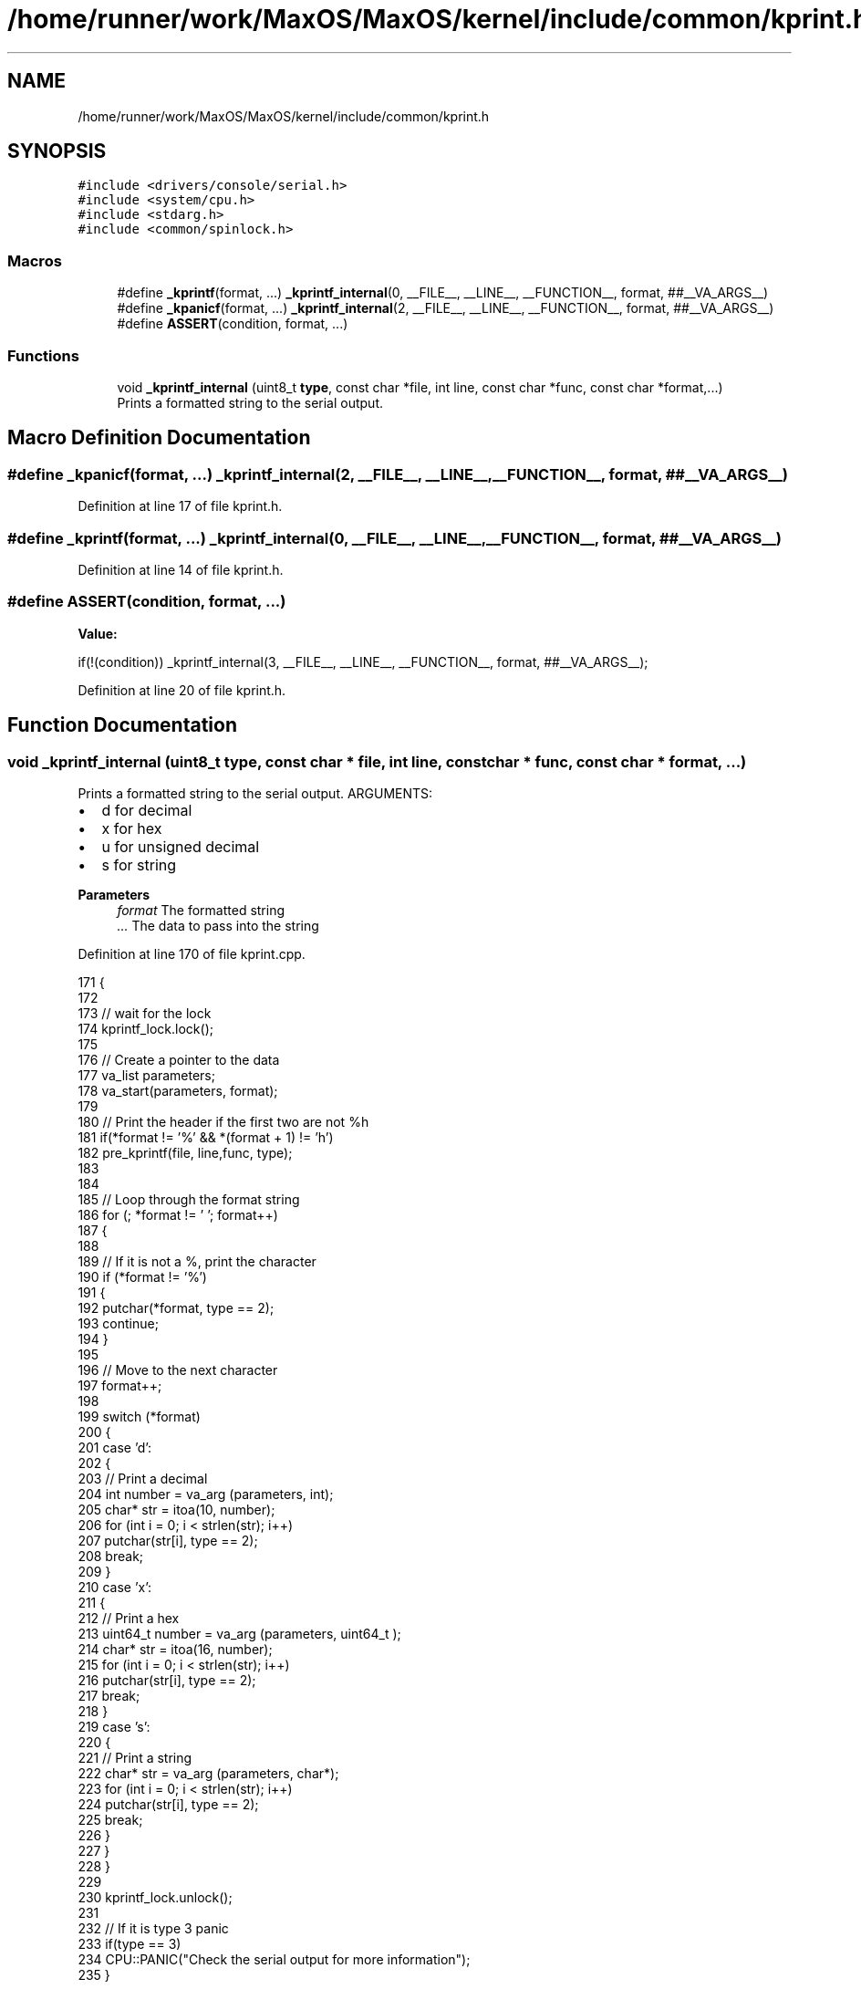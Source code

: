 .TH "/home/runner/work/MaxOS/MaxOS/kernel/include/common/kprint.h" 3 "Sat Mar 29 2025" "Version 0.1" "Max OS" \" -*- nroff -*-
.ad l
.nh
.SH NAME
/home/runner/work/MaxOS/MaxOS/kernel/include/common/kprint.h
.SH SYNOPSIS
.br
.PP
\fC#include <drivers/console/serial\&.h>\fP
.br
\fC#include <system/cpu\&.h>\fP
.br
\fC#include <stdarg\&.h>\fP
.br
\fC#include <common/spinlock\&.h>\fP
.br

.SS "Macros"

.in +1c
.ti -1c
.RI "#define \fB_kprintf\fP(format, \&.\&.\&.)   \fB_kprintf_internal\fP(0, __FILE__, __LINE__, __FUNCTION__, format, ##__VA_ARGS__)"
.br
.ti -1c
.RI "#define \fB_kpanicf\fP(format, \&.\&.\&.)   \fB_kprintf_internal\fP(2, __FILE__, __LINE__, __FUNCTION__, format, ##__VA_ARGS__)"
.br
.ti -1c
.RI "#define \fBASSERT\fP(condition,  format, \&.\&.\&.)"
.br
.in -1c
.SS "Functions"

.in +1c
.ti -1c
.RI "void \fB_kprintf_internal\fP (uint8_t \fBtype\fP, const char *file, int line, const char *func, const char *format,\&.\&.\&.)"
.br
.RI "Prints a formatted string to the serial output\&. "
.in -1c
.SH "Macro Definition Documentation"
.PP 
.SS "#define _kpanicf(format,  \&.\&.\&.)   \fB_kprintf_internal\fP(2, __FILE__, __LINE__, __FUNCTION__, format, ##__VA_ARGS__)"

.PP
Definition at line 17 of file kprint\&.h\&.
.SS "#define _kprintf(format,  \&.\&.\&.)   \fB_kprintf_internal\fP(0, __FILE__, __LINE__, __FUNCTION__, format, ##__VA_ARGS__)"

.PP
Definition at line 14 of file kprint\&.h\&.
.SS "#define ASSERT(condition, format,  \&.\&.\&.)"
\fBValue:\fP
.PP
.nf
    if(!(condition)) \
        _kprintf_internal(3, __FILE__, __LINE__, __FUNCTION__, format, ##__VA_ARGS__);
.fi
.PP
Definition at line 20 of file kprint\&.h\&.
.SH "Function Documentation"
.PP 
.SS "void _kprintf_internal (uint8_t type, const char * file, int line, const char * func, const char * format,  \&.\&.\&.)"

.PP
Prints a formatted string to the serial output\&. ARGUMENTS:
.IP "\(bu" 2
d for decimal
.IP "\(bu" 2
x for hex
.IP "\(bu" 2
u for unsigned decimal
.IP "\(bu" 2
s for string
.PP
.PP
\fBParameters\fP
.RS 4
\fIformat\fP The formatted string 
.br
\fI\&.\&.\&.\fP The data to pass into the string 
.RE
.PP

.PP
Definition at line 170 of file kprint\&.cpp\&.
.PP
.nf
171 {
172 
173   // wait for the lock
174   kprintf_lock\&.lock();
175 
176   // Create a pointer to the data
177   va_list parameters;
178   va_start(parameters, format);
179 
180   // Print the header if the first two are not %h
181   if(*format != '%' && *(format + 1) != 'h')
182     pre_kprintf(file, line,func, type);
183 
184 
185   // Loop through the format string
186   for (; *format != '\0'; format++)
187   {
188 
189     // If it is not a %, print the character
190     if (*format != '%')
191     {
192       putchar(*format, type == 2);
193       continue;
194     }
195 
196     // Move to the next character
197     format++;
198 
199     switch (*format)
200     {
201       case 'd':
202       {
203         // Print a decimal
204         int number = va_arg (parameters, int);
205         char* str = itoa(10, number);
206         for (int i = 0; i < strlen(str); i++)
207           putchar(str[i], type == 2);
208         break;
209       }
210       case 'x':
211       {
212         // Print a hex
213         uint64_t  number = va_arg (parameters, uint64_t );
214         char* str = itoa(16, number);
215         for (int i = 0; i < strlen(str); i++)
216           putchar(str[i], type == 2);
217         break;
218       }
219       case 's':
220       {
221         // Print a string
222         char* str = va_arg (parameters, char*);
223         for (int i = 0; i < strlen(str); i++)
224           putchar(str[i], type == 2);
225         break;
226       }
227     }
228   }
229 
230   kprintf_lock\&.unlock();
231 
232   // If it is type 3 panic
233   if(type == 3)
234      CPU::PANIC("Check the serial output for more information");
235 }
.fi
.PP
References kprintf_lock, MaxOS::common::Spinlock::lock(), pre_kprintf(), and type\&.
.SH "Author"
.PP 
Generated automatically by Doxygen for Max OS from the source code\&.
